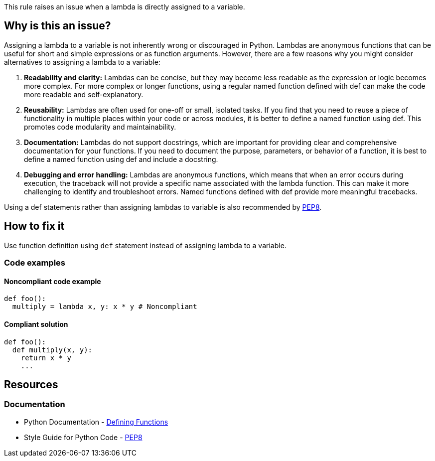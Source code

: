 This rule raises an issue when a lambda is directly assigned to a variable.

== Why is this an issue?

Assigning a lambda to a variable is not inherently wrong or discouraged in Python. Lambdas are anonymous functions that can be useful for short and simple expressions or as function arguments. However, there are a few reasons why you might consider alternatives to assigning a lambda to a variable:

1. *Readability and clarity:* Lambdas can be concise, but they may become less readable as the expression or logic becomes more complex. For more complex or longer functions, using a regular named function defined with def can make the code more readable and self-explanatory.

2. *Reusability:* Lambdas are often used for one-off or small, isolated tasks. If you find that you need to reuse a piece of functionality in multiple places within your code or across modules, it is better to define a named function using def. This promotes code modularity and maintainability.

3. *Documentation:* Lambdas do not support docstrings, which are important for providing clear and comprehensive documentation for your functions. If you need to document the purpose, parameters, or behavior of a function, it is best to define a named function using def and include a docstring.

4. *Debugging and error handling:* Lambdas are anonymous functions, which means that when an error occurs during execution, the traceback will not provide a specific name associated with the lambda function. This can make it more challenging to identify and troubleshoot errors. Named functions defined with def provide more meaningful tracebacks.

Using a def statements rather than assigning lambdas to variable is also recommended by https://peps.python.org/pep-0008/[PEP8].

== How to fix it

Use function definition using `def` statement instead of assigning lambda to a variable.

=== Code examples

==== Noncompliant code example

[source,python,diff-id=1,diff-type=noncompliant]
----
def foo():
  multiply = lambda x, y: x * y # Noncompliant
----

==== Compliant solution 

[source,python,diff-id=1,diff-type=compliant]
----
def foo():
  def multiply(x, y):
    return x * y
    ...
----

== Resources

=== Documentation

* Python Documentation - https://docs.python.org/3/tutorial/controlflow.html#defining-functions[Defining Functions]
* Style Guide for Python Code - https://peps.python.org/pep-0008/[PEP8]

ifdef::env-github,rspecator-view[]

'''
== Implementation Specification
(visible only on this page)

=== Message

* Define function instead of this lambda assignment statement.


=== Highlighting

Primary: assignment statement

'''
== Comments And Links
(visible only on this page)


endif::env-github,rspecator-view[]
